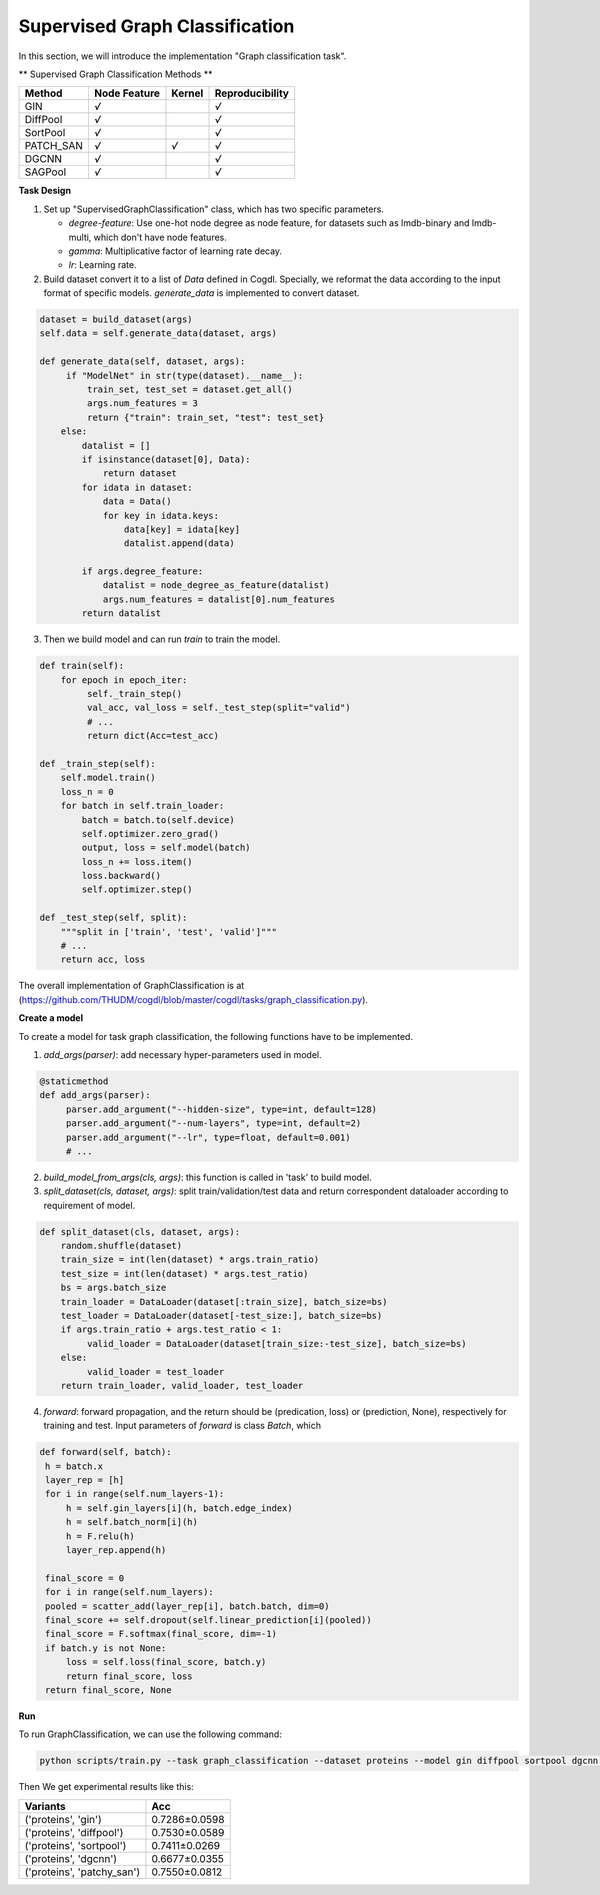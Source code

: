 Supervised Graph Classification
================================

In this section, we will introduce the implementation "Graph classification task".

** Supervised Graph Classification Methods **

+-----------+-----------+--------+-----------------+
| Method    | Node      | Kernel | Reproducibility |
|           | Feature   |        |                 |
+===========+===========+========+=================+
| GIN       |   `√`     |        |  `√`            |
+-----------+-----------+--------+-----------------+
| DiffPool  |   `√`     |        |  `√`            |
+-----------+-----------+--------+-----------------+
| SortPool  |   `√`     |        |  `√`            |
+-----------+-----------+--------+-----------------+
| PATCH_SAN |   `√`     | `√`    |  `√`            |
+-----------+-----------+--------+-----------------+
| DGCNN     |   `√`     |        |  `√`            |
+-----------+-----------+--------+-----------------+
| SAGPool   |   `√`     |        |  `√`            |
+-----------+-----------+--------+-----------------+


**Task Design**

1. Set up "SupervisedGraphClassification" class, which has two specific parameters.

   * `degree-feature`: Use one-hot node degree as node feature, for datasets such as lmdb-binary and lmdb-multi, which don't have node features.
   * `gamma`: Multiplicative factor of learning rate decay.
   * `lr`: Learning rate.

2. Build dataset convert it to a list of `Data` defined in Cogdl. Specially, we reformat the data according to the input format of specific models. `generate_data` is implemented to convert dataset.

.. code-block:: python

   dataset = build_dataset(args)
   self.data = self.generate_data(dataset, args)

   def generate_data(self, dataset, args):
        if "ModelNet" in str(type(dataset).__name__):
            train_set, test_set = dataset.get_all()
            args.num_features = 3
            return {"train": train_set, "test": test_set}
       else:
           datalist = []
           if isinstance(dataset[0], Data):
               return dataset
           for idata in dataset:
               data = Data()
               for key in idata.keys:
                   data[key] = idata[key]
                   datalist.append(data)

           if args.degree_feature:
               datalist = node_degree_as_feature(datalist)
               args.num_features = datalist[0].num_features
           return datalist



3. Then we build model and can run `train` to train the model.

.. code-block:: python

   def train(self):
       for epoch in epoch_iter:
            self._train_step()
            val_acc, val_loss = self._test_step(split="valid")
            # ...
   	    return dict(Acc=test_acc)

   def _train_step(self):
       self.model.train()
       loss_n = 0
       for batch in self.train_loader:
           batch = batch.to(self.device)
           self.optimizer.zero_grad()
           output, loss = self.model(batch)
           loss_n += loss.item()
           loss.backward()
           self.optimizer.step()

   def _test_step(self, split):
       """split in ['train', 'test', 'valid']"""
       # ...
       return acc, loss

The overall implementation of GraphClassification is at (https://github.com/THUDM/cogdl/blob/master/cogdl/tasks/graph_classification.py).

**Create a model**

To create a model for task graph classification, the following functions have to be implemented.

1. `add_args(parser)`: add necessary hyper-parameters used in model.

.. code-block:: python

   @staticmethod
   def add_args(parser):
        parser.add_argument("--hidden-size", type=int, default=128)
        parser.add_argument("--num-layers", type=int, default=2)
        parser.add_argument("--lr", type=float, default=0.001)
        # ...

2. `build_model_from_args(cls, args)`: this function is called in 'task' to build model.

3. `split_dataset(cls, dataset, args)`: split train/validation/test data and return correspondent dataloader according to requirement of model.

.. code-block:: python

   def split_dataset(cls, dataset, args):
       random.shuffle(dataset)
       train_size = int(len(dataset) * args.train_ratio)
       test_size = int(len(dataset) * args.test_ratio)
       bs = args.batch_size
       train_loader = DataLoader(dataset[:train_size], batch_size=bs)
       test_loader = DataLoader(dataset[-test_size:], batch_size=bs)
       if args.train_ratio + args.test_ratio < 1:
            valid_loader = DataLoader(dataset[train_size:-test_size], batch_size=bs)
       else:
            valid_loader = test_loader
       return train_loader, valid_loader, test_loader

4. `forward`: forward propagation, and the return should be (predication, loss) or (prediction, None), respectively for training and test. Input parameters of `forward` is class `Batch`, which

.. code-block:: python

   def forward(self, batch):
    h = batch.x
    layer_rep = [h]
    for i in range(self.num_layers-1):
        h = self.gin_layers[i](h, batch.edge_index)
        h = self.batch_norm[i](h)
        h = F.relu(h)
        layer_rep.append(h)

    final_score = 0
    for i in range(self.num_layers):
    pooled = scatter_add(layer_rep[i], batch.batch, dim=0)
    final_score += self.dropout(self.linear_prediction[i](pooled))
    final_score = F.softmax(final_score, dim=-1)
    if batch.y is not None:
        loss = self.loss(final_score, batch.y)
        return final_score, loss
    return final_score, None


**Run**

To run GraphClassification, we can use the following command:

.. code-block:: python

    python scripts/train.py --task graph_classification --dataset proteins --model gin diffpool sortpool dgcnn --seed 0 1

Then We get experimental results like this:

============================ ===============
Variants                      Acc
============================ ===============
('proteins', 'gin')          0.7286±0.0598
('proteins', 'diffpool')     0.7530±0.0589
('proteins', 'sortpool')     0.7411±0.0269
('proteins', 'dgcnn')        0.6677±0.0355
('proteins', 'patchy_san')   0.7550±0.0812
============================ ===============
